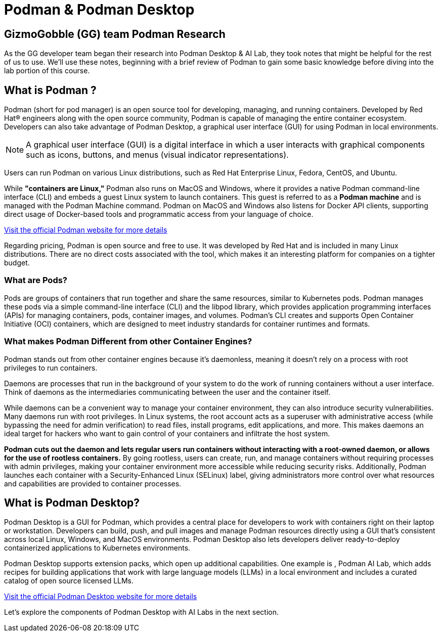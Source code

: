= Podman & Podman Desktop


== GizmoGobble (GG) team Podman Research

As the GG developer team began their research into Podman Desktop & AI Lab, they took notes that might be helpful for the rest of us to use. We'll use these notes, beginning with a brief review of Podman to gain some basic knowledge before diving into the lab portion of this course.

== What is Podman ?



Podman (short for pod manager) is an open source tool for developing, managing, and running containers. Developed by Red Hat® engineers along with the open source community, Podman is capable of managing the entire container ecosystem.  Developers can also take advantage of Podman Desktop, a graphical user interface (GUI) for using Podman in local environments.

[NOTE]
A graphical user interface (GUI) is a digital interface in which a user interacts with graphical components such as icons, buttons, and menus (visual indicator representations).


Users can run Podman on various Linux distributions, such as Red Hat Enterprise Linux, Fedora, CentOS, and Ubuntu. 

While *"containers are Linux,"* Podman also runs on MacOS and Windows, where it provides a native Podman command-line interface (CLI) and embeds a guest Linux system to launch containers. This guest is referred to as a *Podman machine* and is managed with the Podman Machine command. Podman on MacOS and Windows also listens for Docker API clients, supporting direct usage of Docker-based tools and programmatic access from your language of choice.

https://podman.io/[Visit the official Podman website for more details]

Regarding pricing, Podman is open source and free to use. It was developed by Red Hat and is included in many Linux distributions. There are no direct costs associated with the tool, which makes it an interesting platform for companies on a tighter budget.

=== What are Pods?
Pods are groups of containers that run together and share the same resources, similar to Kubernetes pods. Podman manages these pods via a simple command-line interface (CLI) and the libpod library, which provides application programming interfaces (APIs) for managing containers, pods, container images, and volumes. Podman's CLI creates and supports Open Container Initiative (OCI) containers, which are designed to meet industry standards for container runtimes and formats. 

=== What makes Podman Different from other Container Engines?
Podman stands out from other container engines because it’s daemonless, meaning it doesn't rely on a process with root privileges to run containers.

Daemons are processes that run in the background of your system to do the work of running containers without a user interface. Think of daemons as the intermediaries communicating between the user and the container itself.

While daemons can be a convenient way to manage your container environment, they can also introduce security vulnerabilities. Many daemons run with root privileges. In Linux systems, the root account acts as a superuser with administrative access (while bypassing the need for admin verification) to read files, install programs, edit applications, and more. This makes daemons an ideal target for hackers who want to gain control of your containers and infiltrate the host system.

*Podman cuts out the daemon and lets regular users run containers without interacting with a root-owned daemon, or allows for the use of rootless containers.* By going rootless, users can create, run, and manage containers without requiring processes with admin privileges, making your container environment more accessible while reducing security risks. Additionally, Podman launches each container with a Security-Enhanced Linux (SELinux) label, giving administrators more control over what resources and capabilities are provided to container processes.

== What is Podman Desktop?

Podman Desktop is a GUI for Podman, which provides a central place for developers to work with containers right on their laptop or workstation. Developers can build, push, and pull images and manage Podman resources directly using a GUI that’s consistent across local Linux, Windows, and MacOS environments. Podman Desktop also lets developers deliver ready-to-deploy containerized applications to Kubernetes environments.

Podman Desktop supports extension packs, which open up additional capabilities. One example is , Podman AI Lab, which adds recipes for building applications that work with large language models (LLMs) in a local environment and includes a curated catalog of open source licensed LLMs.

https://podman-desktop.io//[Visit the official Podman Desktop website for more details]

Let's explore the components of Podman Desktop with AI Labs in the next section.
